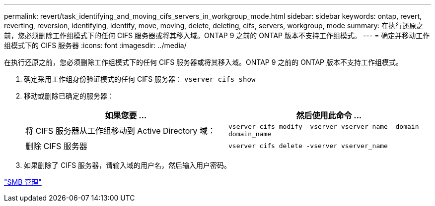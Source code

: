 ---
permalink: revert/task_identifying_and_moving_cifs_servers_in_workgroup_mode.html 
sidebar: sidebar 
keywords: ontap, revert, reverting, reversion, identifying, identify, move, moving, delete, deleting, cifs, servers, workgroup, mode 
summary: 在执行还原之前，您必须删除工作组模式下的任何 CIFS 服务器或将其移入域。ONTAP 9 之前的 ONTAP 版本不支持工作组模式。 
---
= 确定并移动工作组模式下的 CIFS 服务器
:icons: font
:imagesdir: ../media/


[role="lead"]
在执行还原之前，您必须删除工作组模式下的任何 CIFS 服务器或将其移入域。ONTAP 9 之前的 ONTAP 版本不支持工作组模式。

. 确定采用工作组身份验证模式的任何 CIFS 服务器： `vserver cifs show`
. 移动或删除已确定的服务器：
+
[cols="2*"]
|===
| 如果您要 ... | 然后使用此命令 ... 


 a| 
将 CIFS 服务器从工作组移动到 Active Directory 域：
 a| 
`vserver cifs modify -vserver vserver_name -domain domain_name`



 a| 
删除 CIFS 服务器
 a| 
`vserver cifs delete -vserver vserver_name`

|===
. 如果删除了 CIFS 服务器，请输入域的用户名，然后输入用户密码。


link:../smb-admin/index.html["SMB 管理"]
